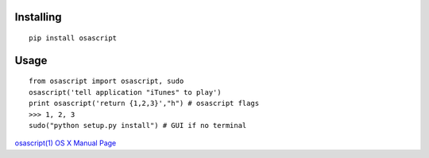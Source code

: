 Installing
----------

::

    pip install osascript

Usage
-----

::

    from osascript import osascript, sudo
    osascript('tell application "iTunes" to play')
    print osascript('return {1,2,3}',"h") # osascript flags
    >>> 1, 2, 3
    sudo("python setup.py install") # GUI if no terminal

`osascript(1) OS X Manual
Page <http://developer.apple.com/library/mac/#documentation/Darwin/Reference/ManPages/man1/osascript.1.html>`_
